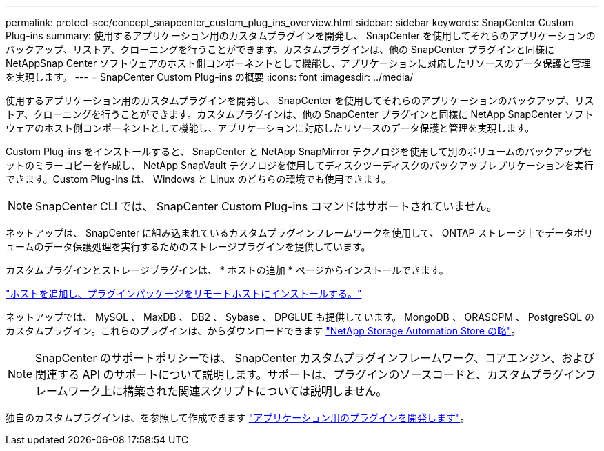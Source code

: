 ---
permalink: protect-scc/concept_snapcenter_custom_plug_ins_overview.html 
sidebar: sidebar 
keywords: SnapCenter Custom Plug-ins 
summary: 使用するアプリケーション用のカスタムプラグインを開発し、 SnapCenter を使用してそれらのアプリケーションのバックアップ、リストア、クローニングを行うことができます。カスタムプラグインは、他の SnapCenter プラグインと同様に NetAppSnap Center ソフトウェアのホスト側コンポーネントとして機能し、アプリケーションに対応したリソースのデータ保護と管理を実現します。 
---
= SnapCenter Custom Plug-ins の概要
:icons: font
:imagesdir: ../media/


[role="lead"]
使用するアプリケーション用のカスタムプラグインを開発し、 SnapCenter を使用してそれらのアプリケーションのバックアップ、リストア、クローニングを行うことができます。カスタムプラグインは、他の SnapCenter プラグインと同様に NetApp SnapCenter ソフトウェアのホスト側コンポーネントとして機能し、アプリケーションに対応したリソースのデータ保護と管理を実現します。

Custom Plug-ins をインストールすると、 SnapCenter と NetApp SnapMirror テクノロジを使用して別のボリュームのバックアップセットのミラーコピーを作成し、 NetApp SnapVault テクノロジを使用してディスクツーディスクのバックアップレプリケーションを実行できます。Custom Plug-ins は、 Windows と Linux のどちらの環境でも使用できます。


NOTE: SnapCenter CLI では、 SnapCenter Custom Plug-ins コマンドはサポートされていません。

ネットアップは、 SnapCenter に組み込まれているカスタムプラグインフレームワークを使用して、 ONTAP ストレージ上でデータボリュームのデータ保護処理を実行するためのストレージプラグインを提供しています。

カスタムプラグインとストレージプラグインは、 * ホストの追加 * ページからインストールできます。

link:task_add_hosts_and_install_plug_in_packages_on_remote_hosts_scc.html["ホストを追加し、プラグインパッケージをリモートホストにインストールする。"^]

ネットアップでは、 MySQL 、 MaxDB 、 DB2 、 Sybase 、 DPGLUE も提供しています。 MongoDB 、 ORASCPM 、 PostgreSQL のカスタムプラグイン。これらのプラグインは、からダウンロードできます https://automationstore.netapp.com/home.shtml["NetApp Storage Automation Store の略"^]。


NOTE: SnapCenter のサポートポリシーでは、 SnapCenter カスタムプラグインフレームワーク、コアエンジン、および関連する API のサポートについて説明します。サポートは、プラグインのソースコードと、カスタムプラグインフレームワーク上に構築された関連スクリプトについては説明しません。

独自のカスタムプラグインは、を参照して作成できます link:concept_develop_a_plug_in_for_your_application.html["アプリケーション用のプラグインを開発します"^]。
